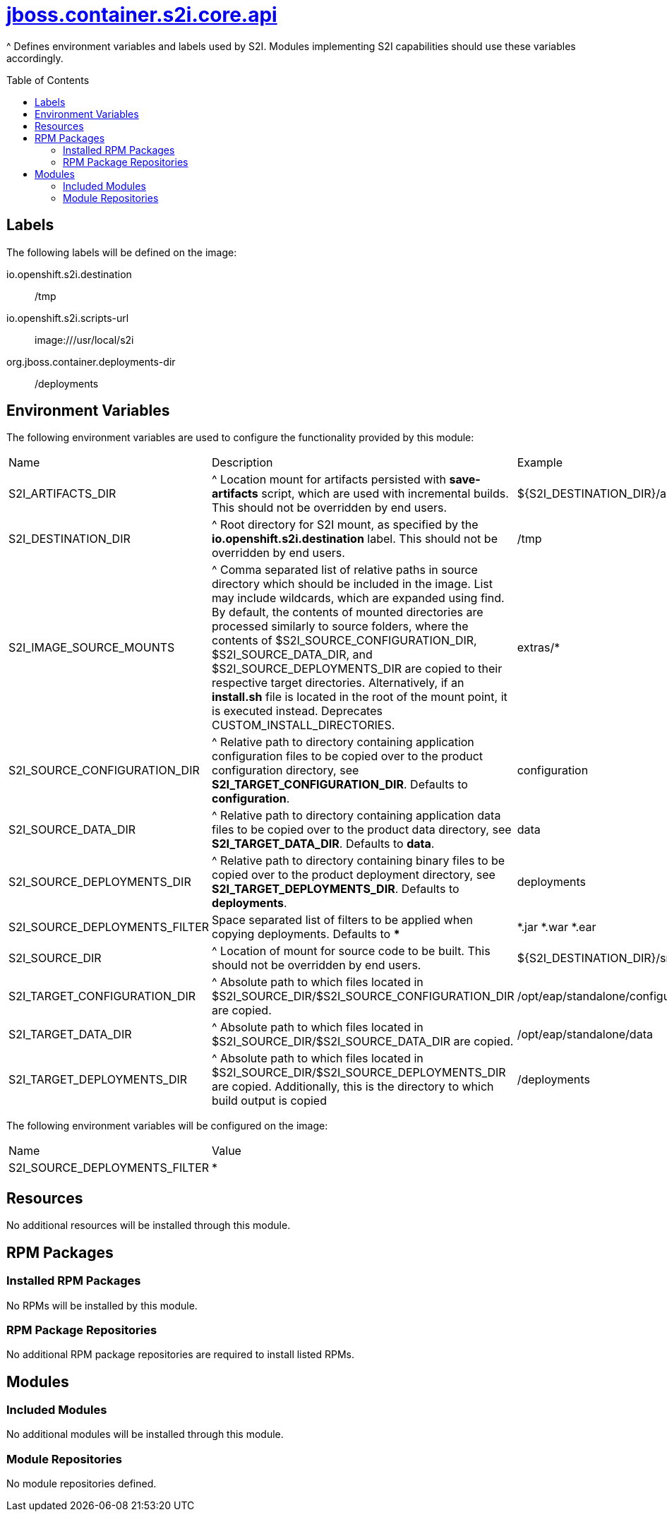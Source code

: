 ////
    AUTOGENERATED FILE - this file was generated via ./gen_template_docs.py.
    Changes to .adoc or HTML files may be overwritten! Please change the
    generator or the input template (./*.jinja)
////



= link:./module.yaml[jboss.container.s2i.core.api]
:toc:
:toc-placement!:
:toclevels: 5

^ Defines environment variables and labels used by S2I.  Modules implementing S2I capabilities should use these variables accordingly.

toc::[]

== Labels

The following labels will be defined on the image:

io.openshift.s2i.destination:: /tmp

io.openshift.s2i.scripts-url:: image:///usr/local/s2i

org.jboss.container.deployments-dir:: /deployments

== Environment Variables

The following environment variables are used to configure the functionality provided by this module:

|=======================================================================
|Name |Description |Example
|S2I_ARTIFACTS_DIR |^ Location mount for artifacts persisted with **save-artifacts** script, which are used with incremental builds.  This should not be overridden by end users. |${S2I_DESTINATION_DIR}/artifacts}
|S2I_DESTINATION_DIR |^ Root directory for S2I mount, as specified by the **io.openshift.s2i.destination** label.  This should not be overridden by end users. |/tmp
|S2I_IMAGE_SOURCE_MOUNTS |^ Comma separated list of relative paths in source directory which should be included in the image.  List may include wildcards, which are expanded using find.  By default, the contents of mounted directories are processed similarly to source folders, where the contents of $S2I_SOURCE_CONFIGURATION_DIR, $S2I_SOURCE_DATA_DIR, and $S2I_SOURCE_DEPLOYMENTS_DIR are copied to their respective target directories.  Alternatively, if an **install.sh** file is located in the root of the mount point, it is executed instead.  Deprecates CUSTOM_INSTALL_DIRECTORIES. |extras/*
|S2I_SOURCE_CONFIGURATION_DIR |^ Relative path to directory containing application configuration files to be copied over to the product configuration directory, see **S2I_TARGET_CONFIGURATION_DIR**.  Defaults to **configuration**. |configuration
|S2I_SOURCE_DATA_DIR |^ Relative path to directory containing application data files to be copied over to the product data directory, see **S2I_TARGET_DATA_DIR**.  Defaults to **data**. |data
|S2I_SOURCE_DEPLOYMENTS_DIR |^ Relative path to directory containing binary files to be copied over to the product deployment directory, see **S2I_TARGET_DEPLOYMENTS_DIR**.  Defaults to **deployments**. |deployments
|S2I_SOURCE_DEPLOYMENTS_FILTER |Space separated list of filters to be applied when copying deployments. Defaults to ** * **
 |*.jar *.war *.ear
|S2I_SOURCE_DIR |^ Location of mount for source code to be built.  This should not be overridden by end users. |${S2I_DESTINATION_DIR}/src}
|S2I_TARGET_CONFIGURATION_DIR |^ Absolute path to which files located in $S2I_SOURCE_DIR/$S2I_SOURCE_CONFIGURATION_DIR are copied. |/opt/eap/standalone/configuration
|S2I_TARGET_DATA_DIR |^ Absolute path to which files located in $S2I_SOURCE_DIR/$S2I_SOURCE_DATA_DIR are copied. |/opt/eap/standalone/data
|S2I_TARGET_DEPLOYMENTS_DIR |^ Absolute path to which files located in $S2I_SOURCE_DIR/$S2I_SOURCE_DEPLOYMENTS_DIR are copied. Additionally, this is the directory to which build output is copied |/deployments
|=======================================================================

The following environment variables will be configured on the image:
|=======================================================================
|Name |Value
|S2I_SOURCE_DEPLOYMENTS_FILTER |*
|=======================================================================

== Resources
No additional resources will be installed through this module.

== RPM Packages

=== Installed RPM Packages
No RPMs will be installed by this module.

=== RPM Package Repositories
No additional RPM package repositories are required to install listed RPMs.

== Modules

=== Included Modules
No additional modules will be installed through this module.

=== Module Repositories
No module repositories defined.
